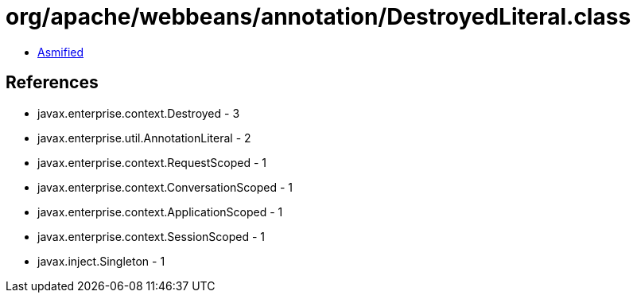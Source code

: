 = org/apache/webbeans/annotation/DestroyedLiteral.class

 - link:DestroyedLiteral-asmified.java[Asmified]

== References

 - javax.enterprise.context.Destroyed - 3
 - javax.enterprise.util.AnnotationLiteral - 2
 - javax.enterprise.context.RequestScoped - 1
 - javax.enterprise.context.ConversationScoped - 1
 - javax.enterprise.context.ApplicationScoped - 1
 - javax.enterprise.context.SessionScoped - 1
 - javax.inject.Singleton - 1
